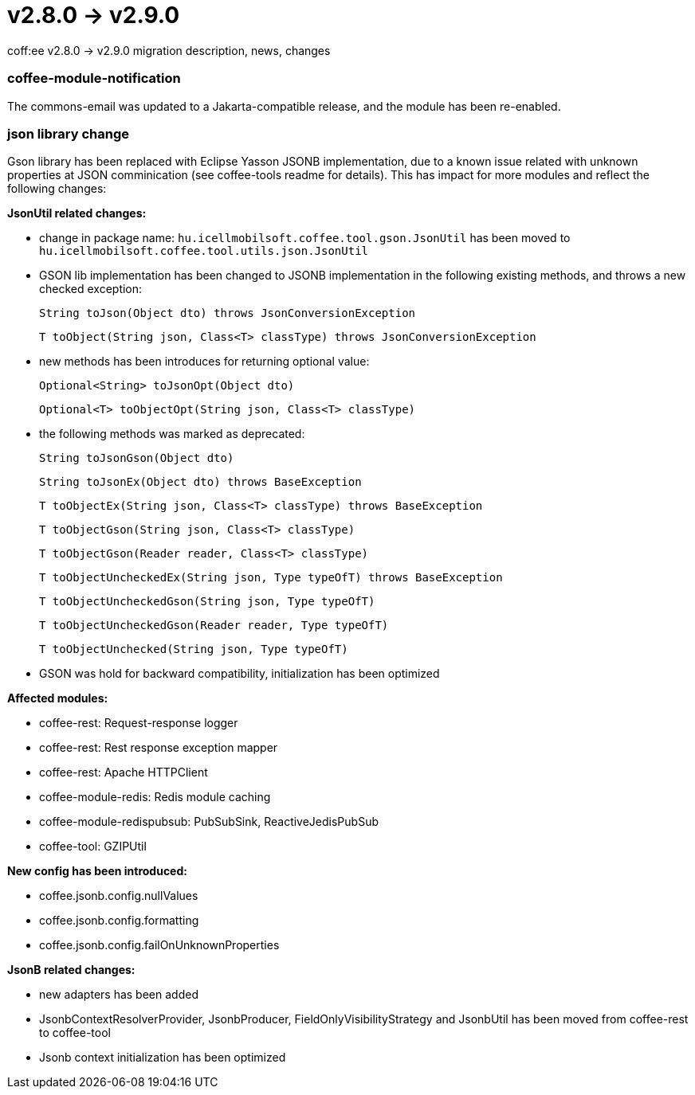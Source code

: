 = v2.8.0 → v2.9.0

coff:ee v2.8.0 -> v2.9.0 migration description, news, changes

=== coffee-module-notification
The commons-email was updated to a Jakarta-compatible release, and the module has been re-enabled.

=== json library change
Gson library has been replaced with Eclipse Yasson JSONB implementation, due to a known issue related with unknown properties at JSON comminication (see coffee-tools readme for details). This has impact for more modules and reflect the following changes:

*JsonUtil related changes:*

- change in package name: `hu.icellmobilsoft.coffee.tool.gson.JsonUtil` has been moved to `hu.icellmobilsoft.coffee.tool.utils.json.JsonUtil`

- GSON lib implementation has been changed to JSONB implementation in the following existing methods, and throws a new checked exception:
+
`String toJson(Object dto) throws JsonConversionException`
+
`T toObject(String json, Class<T> classType) throws JsonConversionException`

- new methods has been introduces for returning optional value:
+
`Optional<String> toJsonOpt(Object dto)`
+
`Optional<T> toObjectOpt(String json, Class<T> classType)`

- the following methods was marked as deprecated:
+
`String toJsonGson(Object dto)`
+
`String toJsonEx(Object dto) throws BaseException`
+
`T toObjectEx(String json, Class<T> classType) throws BaseException`
+
`T toObjectGson(String json, Class<T> classType)`
+
`T toObjectGson(Reader reader, Class<T> classType)`
+
`T toObjectUncheckedEx(String json, Type typeOfT) throws BaseException`
+
`T toObjectUncheckedGson(String json, Type typeOfT)`
+
`T toObjectUncheckedGson(Reader reader, Type typeOfT)`
+
`T toObjectUnchecked(String json, Type typeOfT)`

- GSON was hold for backward compatibility, initialization has been optimized

*Affected modules:*

- coffee-rest: Request-response logger
- coffee-rest: Rest response exception mapper
- coffee-rest: Apache HTTPClient
- coffee-module-redis: Redis module caching
- coffee-module-redispubsub: PubSubSink, ReactiveJedisPubSub
- coffee-tool: GZIPUtil

*New config has been introduced:*

- coffee.jsonb.config.nullValues
- coffee.jsonb.config.formatting
- coffee.jsonb.config.failOnUnknownProperties

*JsonB related changes:*

- new adapters has been added
- JsonbContextResolverProvider, JsonbProducer, FieldOnlyVisibilityStrategy and JsonbUtil has been moved from coffee-rest to coffee-tool
- Jsonb context initialization has been optimized
